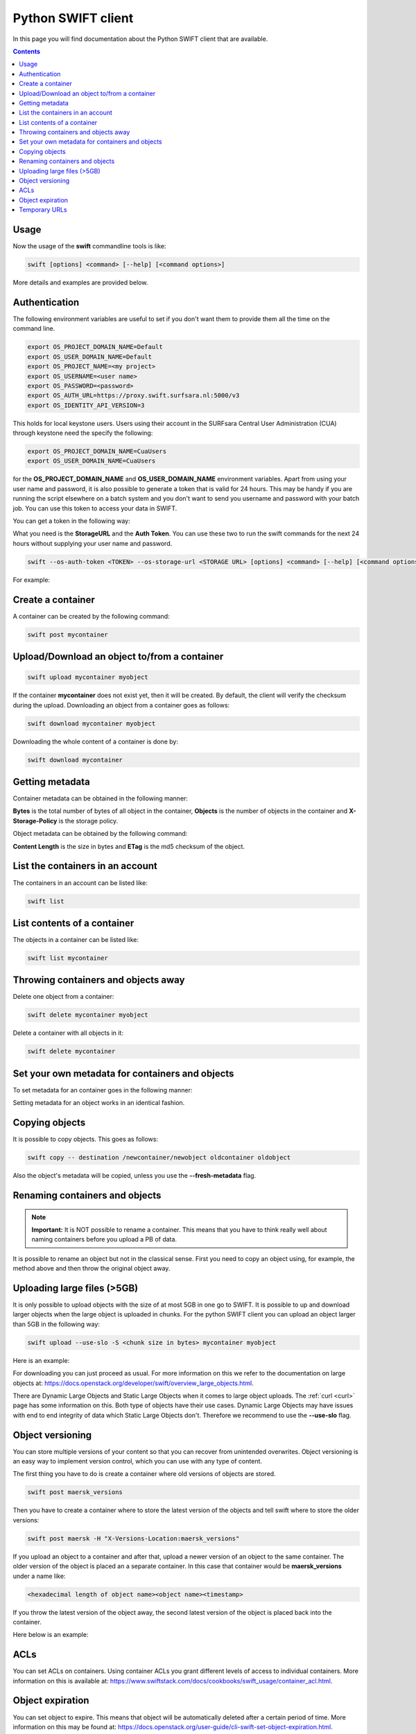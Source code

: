 .. _python-swift-client:

*******************
Python SWIFT client
*******************

In this page you will find documentation about the Python SWIFT client that are available.

.. contents:: 
    :depth: 4

=====
Usage
=====

Now the usage of the **swift** commandline tools is like:

.. code-block:: console

         swift [options] <command> [--help] [<command options>]

More details and examples are provided below.

==============
Authentication
==============

The following environment variables are useful to set if you don't want them to provide them all the time on the command line.

.. code-block:: console

    export OS_PROJECT_DOMAIN_NAME=Default
    export OS_USER_DOMAIN_NAME=Default
    export OS_PROJECT_NAME=<my project>
    export OS_USERNAME=<user name>
    export OS_PASSWORD=<password>
    export OS_AUTH_URL=https://proxy.swift.surfsara.nl:5000/v3
    export OS_IDENTITY_API_VERSION=3

This holds for local keystone users. Users using their account in the SURFsara Central User Administration (CUA) through keystone need the specify the following:

.. code-block:: console

    export OS_PROJECT_DOMAIN_NAME=CuaUsers
    export OS_USER_DOMAIN_NAME=CuaUsers

for the **OS_PROJECT_DOMAIN_NAME** and **OS_USER_DOMAIN_NAME** environment variables. Apart from using your user name and password, it is also possible to generate a token that is valid for 24 hours. This may be handy if you are running the script elsewhere on a batch system and you don't want to send you username and password with your batch job. You can use this token to access your data in SWIFT.

You can get a token in the following way:

.. image:: /Images/stat.png

What you need is the **StorageURL** and the **Auth Token**. You can use these two to run the swift commands for the next 24 hours without supplying your user name and password.

.. code-block:: console

         swift --os-auth-token <TOKEN> --os-storage-url <STORAGE URL> [options] <command> [--help] [<command options>]

For example:
        
.. image:: /Images/list.png

==================
Create a container
==================

.. image:: /Images/make_container.png
           :width: 600px


A container can be created by the following command:

.. code-block:: console

         swift post mycontainer

=============================================
Upload/Download an object to/from a container
=============================================

.. image:: /Images/upload.jpg
           :width: 600px


.. code-block:: console

         swift upload mycontainer myobject

If the container **mycontainer** does not exist yet, then it will be created. By default, the client will verify the checksum during the upload. Downloading an object from a container goes as follows:

.. code-block:: console

         swift download mycontainer myobject

Downloading the whole content of a container is done by:

.. code-block:: console

         swift download mycontainer


=================
Getting metadata
=================

.. image:: /Images/metadata.jpg
           :width: 600px

Container metadata can be obtained in the following manner:

.. image:: /Images/stat_container.png

**Bytes** is the total number of bytes of all object in the container, 
**Objects** is the number of objects in the container and 
**X-Storage-Policy** is the storage policy.

Object metadata can be obtained by the following command:

.. image:: /Images/stat_object.png

**Content Length** is the size in bytes and 
**ETag** is the md5 checksum of the object.

=================================
List the containers in an account
=================================

The containers in an account can be listed like:

.. code-block:: console

         swift list

============================
List contents of a container
============================

.. image:: /Images/contents-container.jpg
           :width: 600px

The objects in a container can be listed like:

.. code-block:: console

         swift list mycontainer

====================================
Throwing containers and objects away
====================================

.. image:: /Images/delete_container.png

Delete one object from a container:

.. code-block:: console

         swift delete mycontainer myobject


Delete a container with all objects in it:

.. code-block:: console

         swift delete mycontainer

================================================
Set your own metadata for containers and objects
================================================

To set metadata for an container goes in the following manner:

.. image:: /Images/metadata_container.png

Setting metadata for an object works in an identical fashion.

===============
Copying objects
===============

It is possible to copy objects. This goes as follows:

.. code-block:: console

    swift copy -- destination /newcontainer/newobject oldcontainer oldobject

Also the object's metadata will be copied, unless you use the **--fresh-metadata** flag. 


===============================
Renaming containers and objects
===============================

.. note:: **Important:** It is NOT possible to rename a container. This means that you have to think really well about naming containers before you upload a PB of data. 

It is possible to rename an object but not in the classical sense. First you need to copy an object using, for example, the method above and then throw the original object away.


============================
Uploading large files (>5GB)
============================

It is only possible to upload objects with the size of at most 5GB in one go to SWIFT. It is possible to up and download larger objects when the large object is uploaded in chunks. For the python SWIFT client you can upload an object larger than 5GB in the following way:

.. code-block:: console

    swift upload --use-slo -S <chunk size in bytes> mycontainer myobject

Here is an example:

.. image:: /Images/bigfiles.png

For downloading you can just proceed as usual. For more information on this we refer to the documentation on large objects at: https://docs.openstack.org/developer/swift/overview_large_objects.html. 

There are Dynamic Large Objects and Static Large Objects when it comes to large object uploads. The :ref:`curl <curl>` page has some information on this. Both type of objects have their use cases. Dynamic Large Objects may have issues with end to end integrity of data which Static Large Objects don't. Therefore we recommend to use the **--use-slo** flag. 

=================
Object versioning
=================

You can store multiple versions of your content so that you can recover from unintended overwrites. Object versioning is an easy way to implement version control, which you can use with any type of content.

The first thing you have to do is create a container where old versions of objects are stored.

.. code-block:: console

    swift post maersk_versions

Then you have to create a container where to store the latest version of the objects and tell swift where to store the older versions:

.. code-block:: console

    swift post maersk -H "X-Versions-Location:maersk_versions"

If you upload an object to a container and after that, upload a newer version of an object to the same container. The older version of the object is placed an a separate container. In this case that container would be **maersk_versions** under a name like:

.. code-block:: console

    <hexadecimal length of object name><object name><timestamp>

If you throw the latest version of the object away, the second latest version of the object is placed back into the container.

Here below is an example:

.. image:: /Images/object_versioning.png

====
ACLs
====

You can set ACLs on containers. Using container ACLs you grant different levels of access to individual containers. More information on this is available at: https://www.swiftstack.com/docs/cookbooks/swift_usage/container_acl.html.


=================
Object expiration
=================

You can set object to expire. This means that object will be automatically deleted after a certain period of time. More information on this may be found at: https://docs.openstack.org/user-guide/cli-swift-set-object-expiration.html.

==============
Temporary URLs
==============

With the **TempURL** mechanism it is possible to provide temporary access to objects. This can be really useful if large objects need to be downloaded from SWIFT storage by a user that does not have public access.

First you have to set a secret key, which can just be any random string
you make up yourself:

.. code-block:: console

    swift post -m 'Temp-URL-Key: <some random string you make up yourself>'
    
This is a one-time action. You do not need to set a new key every time
you want to create a temporary URL for an object.

Then you create the **TempURL**.

.. code-block:: console

    swift tempurl <method> <seconds> <path> <key>

Here **method** may be PUT, GET, HEAD, POST and  DELETE and determines
what action someone can perform with the URL. To simply share an object
for download the GET action is what you want. 

The amount of seconds that the temporary URL is valid is given by **seconds**. 

The **path** value is the last part of the regular URL of the
object you want to make available. I.e. the part of the URL after the 
``https://proxy.swift.surfsara.nl`` hostname. See the example below for details.

Finally the **key** is the random secret key you have made up yourself 
in the first step.

An example of creating a temporary URL is shown below:

.. image:: /Images/tempurl.png

As the example shows the URL returned by the **swift tempurl** command
does not provide the complete URL. It needs to be prefixed with the
actual server URL part (``https://proxy.swift.surfsara.nl``). In case this 
server URL changes in future you can retrieve the current value with ``swift stat -v``
and look at the **StorageURL** field.

Note that the generated temporary URL contains fields (**temp_url_sig**
and *temp_url_expires**) that are checked against what is stored on 
the server. In this way someone cannot forge a URL to get unauthorized
access to files.

